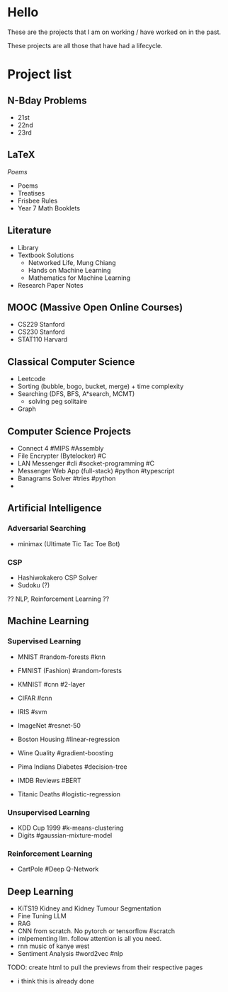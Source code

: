 * Hello
These are the projects that I am on working / have worked on in the past.

These projects are all those that have had a lifecycle.

* Project list

** N-Bday Problems
- 21st
- 22nd
- 23rd

** LaTeX
[[{{< ref "/projects/latex#headline-7" >}}][Poems]]
- Poems
- Treatises
- Frisbee Rules
- Year 7 Math Booklets

** Literature
- Library
- Textbook Solutions
  - Networked Life, Mung Chiang
  - Hands on Machine Learning
  - Mathematics for Machine Learning
- Research Paper Notes
    
** MOOC (Massive Open Online Courses)
- CS229 Stanford
- CS230 Stanford
- STAT110 Harvard

** Classical Computer Science
- Leetcode
- Sorting (bubble, bogo, bucket, merge) + time complexity
- Searching (DFS, BFS, A*search, MCMT)
  - solving peg solitaire
- Graph

** Computer Science Projects
- Connect 4 #MIPS #Assembly
- File Encrypter (Bytelocker) #C
- LAN Messenger #cli #socket-programming #C
- Messenger Web App (full-stack) #python #typescript
- Banagrams Solver #tries #python
- 
  
** Artificial Intelligence

*** Adversarial Searching
- minimax (Ultimate Tic Tac Toe Bot)

*** CSP
- Hashiwokakero CSP Solver
- Sudoku (?)

?? NLP, Reinforcement Learning ??
  
** Machine Learning
*** Supervised Learning
- MNIST #random-forests #knn
- FMNIST (Fashion) #random-forests
- KMNIST #cnn #2-layer
- CIFAR #cnn
- IRIS #svm
- ImageNet #resnet-50

- Boston Housing #linear-regression
- Wine Quality #gradient-boosting
- Pima Indians Diabetes #decision-tree
- IMDB Reviews #BERT
- Titanic Deaths #logistic-regression

*** Unsupervised Learning
- KDD Cup 1999 #k-means-clustering
- Digits #gaussian-mixture-model

*** Reinforcement Learning
- CartPole #Deep Q-Network

** Deep Learning
- KiTS19 Kidney and Kidney Tumour Segmentation
- Fine Tuning LLM
- RAG
- CNN from scratch. No pytorch or tensorflow #scratch
- imlpementing llm. follow attention is all you need.
- rnn music of kanye west
- Sentiment Analysis #word2vec #nlp

TODO: create html to pull the previews from their respective pages 
  - i think this is already done
